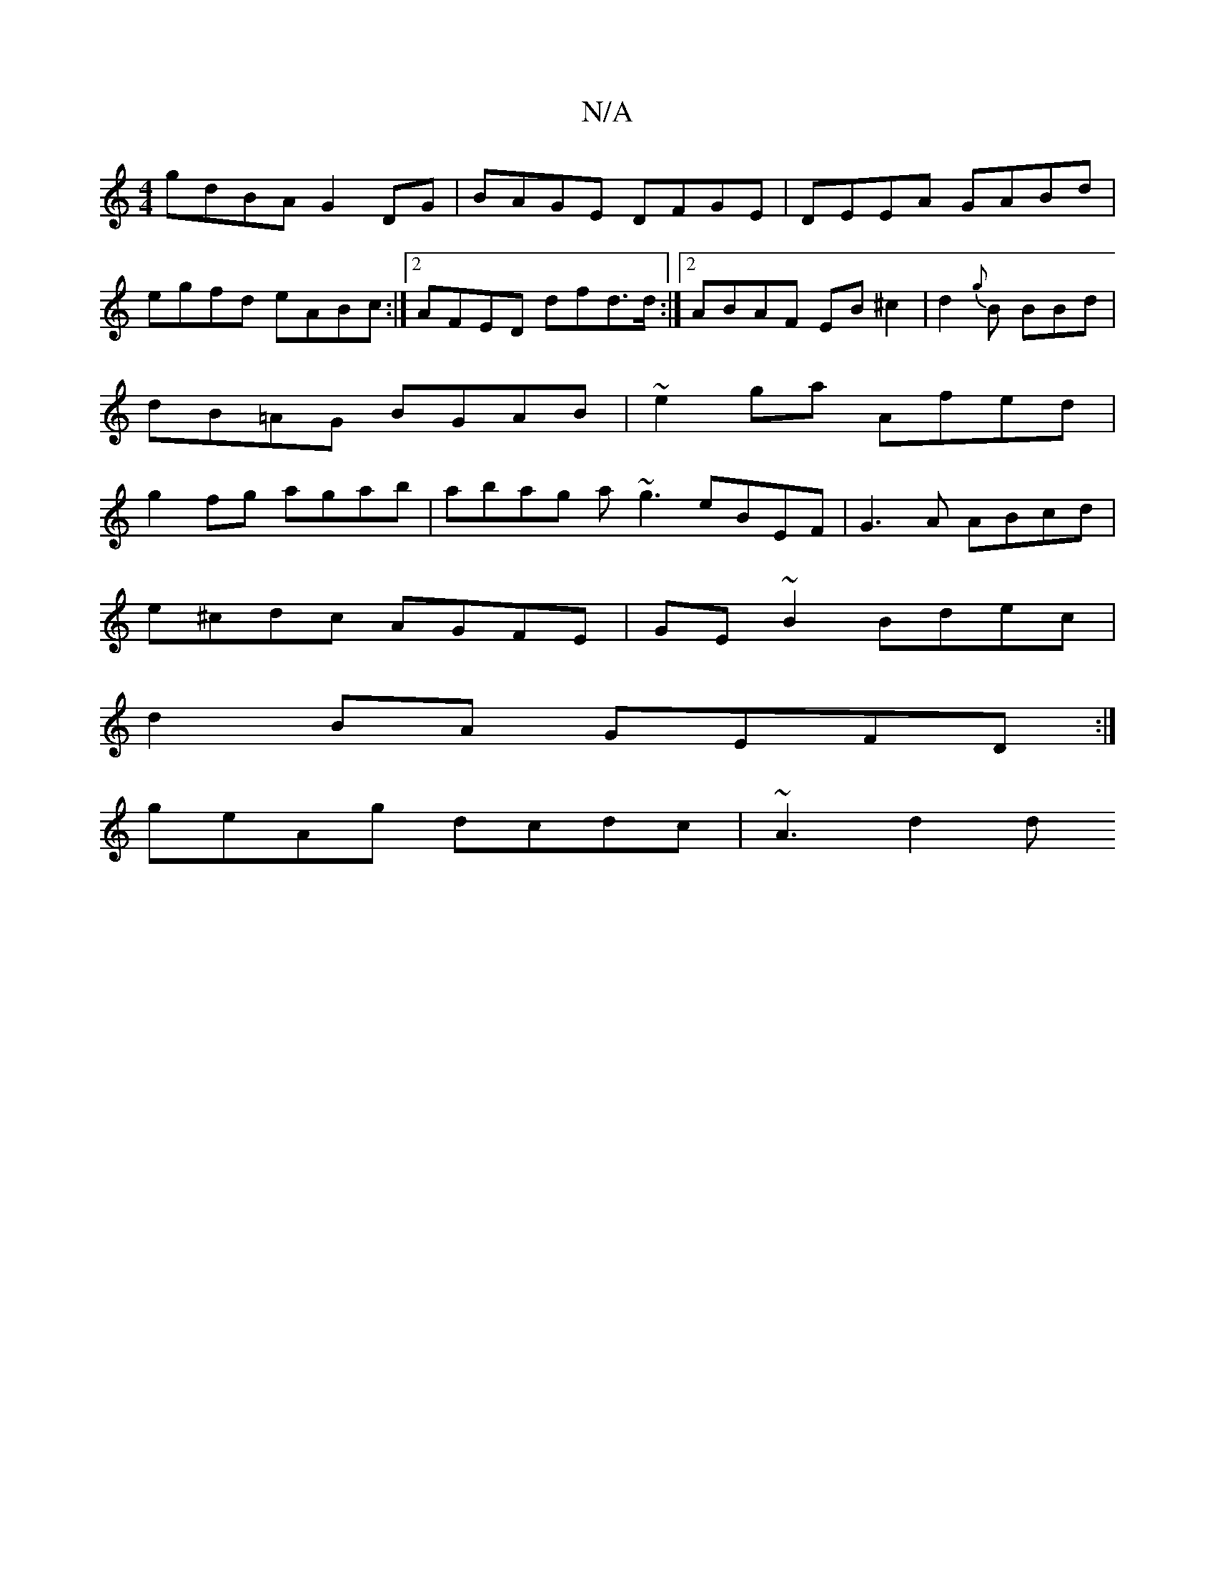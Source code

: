X:1
T:N/A
M:4/4
R:N/A
K:Cmajor
gdBA G2DG | BAGE DFGE | DEEA GABd | egfd eABc :|2 AFED dfd>d:|2 ABAF EB^c2|d2{g}B BBd | dB=AG BGAB|~e2ga Afed|g2fg agab|abag a~g3 eBEF|G3A ABcd|
e^cdc AGFE| GE~B2 Bdec|
d2BA GEFD:|
geAg dcdc | ~A3 d2d